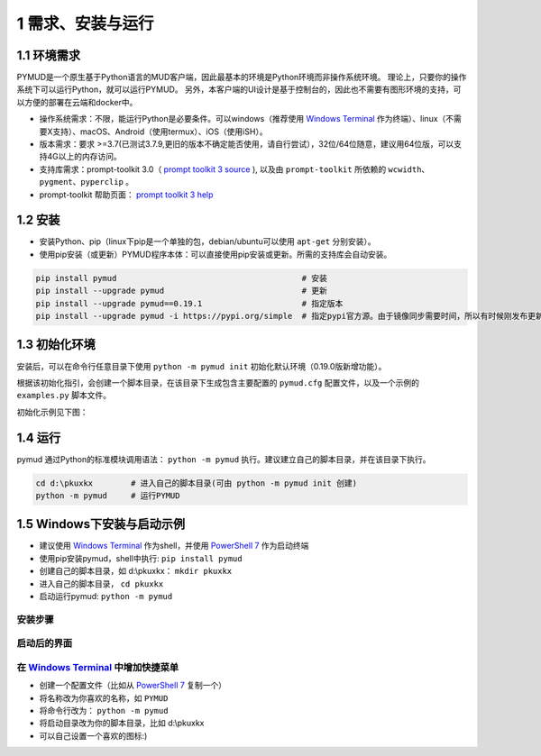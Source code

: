 1 需求、安装与运行
======================

1.1 环境需求
----------------------

PYMUD是一个原生基于Python语言的MUD客户端，因此最基本的环境是Python环境而非操作系统环境。
理论上，只要你的操作系统下可以运行Python，就可以运行PYMUD。
另外，本客户端的UI设计是基于控制台的，因此也不需要有图形环境的支持，可以方便的部署在云端和docker中。

- 操作系统需求：不限，能运行Python是必要条件。可以windows（推荐使用 `Windows Terminal`_ 作为终端）、linux（不需要X支持）、macOS、Android（使用termux）、iOS（使用iSH）。
- 版本需求：要求 >=3.7(已测试3.7.9,更旧的版本不确定能否使用，请自行尝试），32位/64位随意，建议用64位版，可以支持4G以上的内存访问。
- 支持库需求：prompt-toolkit 3.0（ `prompt toolkit 3 source`_ ), 以及由 ``prompt-toolkit`` 所依赖的 ``wcwidth、pygment、pyperclip`` 。
- prompt-toolkit 帮助页面： `prompt toolkit 3 help`_

1.2 安装
----------------------

- 安装Python、pip（linux下pip是一个单独的包，debian/ubuntu可以使用 ``apt-get`` 分别安装）。
- 使用pip安装（或更新）PYMUD程序本体：可以直接使用pip安装或更新。所需的支持库会自动安装。

.. code:: bash

    pip install pymud                                       # 安装
    pip install --upgrade pymud                             # 更新
    pip install --upgrade pymud==0.19.1                     # 指定版本  
    pip install --upgrade pymud -i https://pypi.org/simple  # 指定pypi官方源。由于镜像同步需要时间，所以有时候刚发布更新时，需指定到pypi官方源     


1.3 初始化环境
----------------------

安装后，可以在命令行任意目录下使用 ``python -m pymud init`` 初始化默认环境（0.19.0版新增功能）。

根据该初始化指引，会创建一个脚本目录，在该目录下生成包含主要配置的 ``pymud.cfg`` 配置文件，以及一个示例的 ``examples.py`` 脚本文件。

初始化示例见下图：

.. image:: _static/init.png


1.4 运行
----------------------

pymud 通过Python的标准模块调用语法： ``python -m pymud`` 执行。建议建立自己的脚本目录，并在该目录下执行。

.. code:: powershell

    cd d:\pkuxkx        # 进入自己的脚本目录(可由 python -m pymud init 创建)
    python -m pymud     # 运行PYMUD


1.5 Windows下安装与启动示例
--------------------------------------------

- 建议使用 `Windows Terminal`_ 作为shell，并使用 `PowerShell 7`_ 作为启动终端
- 使用pip安装pymud，shell中执行: ``pip install pymud``
- 创建自己的脚本目录，如 d:\\pkuxkx： ``mkdir pkuxkx``
- 进入自己的脚本目录， ``cd pkuxkx``
- 启动运行pymud: ``python -m pymud``

安装步骤
"""""""""""""""""""""""""""""""""""""

.. image:: _static/install_and_run.png

启动后的界面
"""""""""""""""""""""""""""""""""""""

.. image:: _static/ui_empty.png

在 `Windows Terminal`_ 中增加快捷菜单
"""""""""""""""""""""""""""""""""""""

- 创建一个配置文件（比如从 `PowerShell 7`_ 复制一个）
- 将名称改为你喜欢的名称，如 ``PYMUD``
- 将命令行改为： ``python -m pymud``
- 将启动目录改为你的脚本目录，比如 d:\\pkuxkx
- 可以自己设置一个喜欢的图标:)

.. image:: _static/create_menu_win.png


.. _Windows Terminal: https://aka.ms/terminal
.. _PowerShell 7: https://aka.ms/powershell-release?tag=stable
.. _prompt toolkit 3 source : https://github.com/prompt-toolkit/python-prompt-toolkit
.. _prompt toolkit 3 help : https://python-prompt-toolkit.readthedocs.io